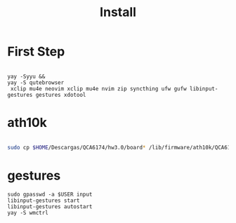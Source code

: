 #+TITLE: Install

* First Step
#+begin_src shell

 yay -Syyu &&
 yay -S qutebrowser
  xclip mu4e neovim xclip mu4e nvim zip syncthing ufw gufw libinput-gestures gestures xdotool
#+end_src

*  ath10k
#+begin_src bash

sudo cp $HOME/Descargas/QCA6174/hw3.0/board* /lib/firmware/ath10k/QCA6174/hw3.0/

#+end_src

* gestures

#+begin_src shell
sudo gpasswd -a $USER input
libinput-gestures start
libinput-gestures autostart
yay -S wmctrl


#+end_src
